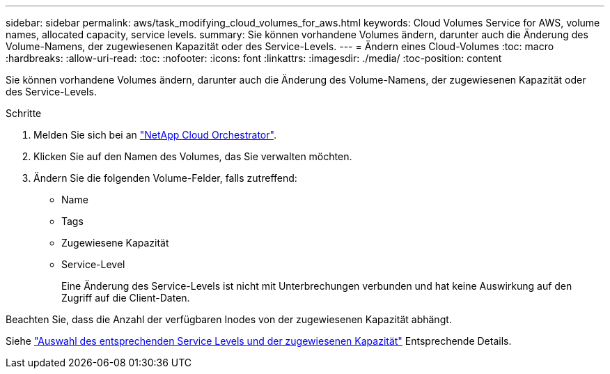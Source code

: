 ---
sidebar: sidebar 
permalink: aws/task_modifying_cloud_volumes_for_aws.html 
keywords: Cloud Volumes Service for AWS, volume names, allocated capacity, service levels. 
summary: Sie können vorhandene Volumes ändern, darunter auch die Änderung des Volume-Namens, der zugewiesenen Kapazität oder des Service-Levels. 
---
= Ändern eines Cloud-Volumes
:toc: macro
:hardbreaks:
:allow-uri-read: 
:toc: 
:nofooter: 
:icons: font
:linkattrs: 
:imagesdir: ./media/
:toc-position: content


[role="lead"]
Sie können vorhandene Volumes ändern, darunter auch die Änderung des Volume-Namens, der zugewiesenen Kapazität oder des Service-Levels.

.Schritte
. Melden Sie sich bei an https://cds-aws-bundles.netapp.com/storage/volumes["NetApp Cloud Orchestrator"^].
. Klicken Sie auf den Namen des Volumes, das Sie verwalten möchten.
. Ändern Sie die folgenden Volume-Felder, falls zutreffend:
+
** Name
** Tags
** Zugewiesene Kapazität
** Service-Level
+
Eine Änderung des Service-Levels ist nicht mit Unterbrechungen verbunden und hat keine Auswirkung auf den Zugriff auf die Client-Daten.





Beachten Sie, dass die Anzahl der verfügbaren Inodes von der zugewiesenen Kapazität abhängt.

Siehe link:reference_selecting_service_level_and_quota.html["Auswahl des entsprechenden Service Levels und der zugewiesenen Kapazität"] Entsprechende Details.
